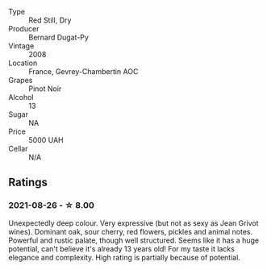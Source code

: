 #+attr_html: :class wine-main-image
[[file:/images/3b/558b9b-f239-4ad3-b48b-17c07d8d2dfa/2021-08-27-16-30-42-A4C8239E-FF62-4DA1-9058-ACA5239143EC-1-105-c.webp]]

- Type :: Red Still, Dry
- Producer :: Bernard Dugat-Py
- Vintage :: 2008
- Location :: France, Gevrey-Chambertin AOC
- Grapes :: Pinot Noir
- Alcohol :: 13
- Sugar :: NA
- Price :: 5000 UAH
- Cellar :: N/A

** Ratings

*** 2021-08-26 - ☆ 8.00

Unexpectedly deep colour. Very expressive (but not as sexy as Jean Grivot wines). Dominant oak, sour cherry, red flowers, pickles and animal notes. Powerful and rustic palate, though well structured. Seems like it has a huge potential, can't believe it's already 13 years old! For my taste it lacks elegance and complexity. High rating is partially because of potential.

